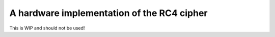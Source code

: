 A hardware implementation of the RC4 cipher
===========================================

This is WIP and should not be used!
